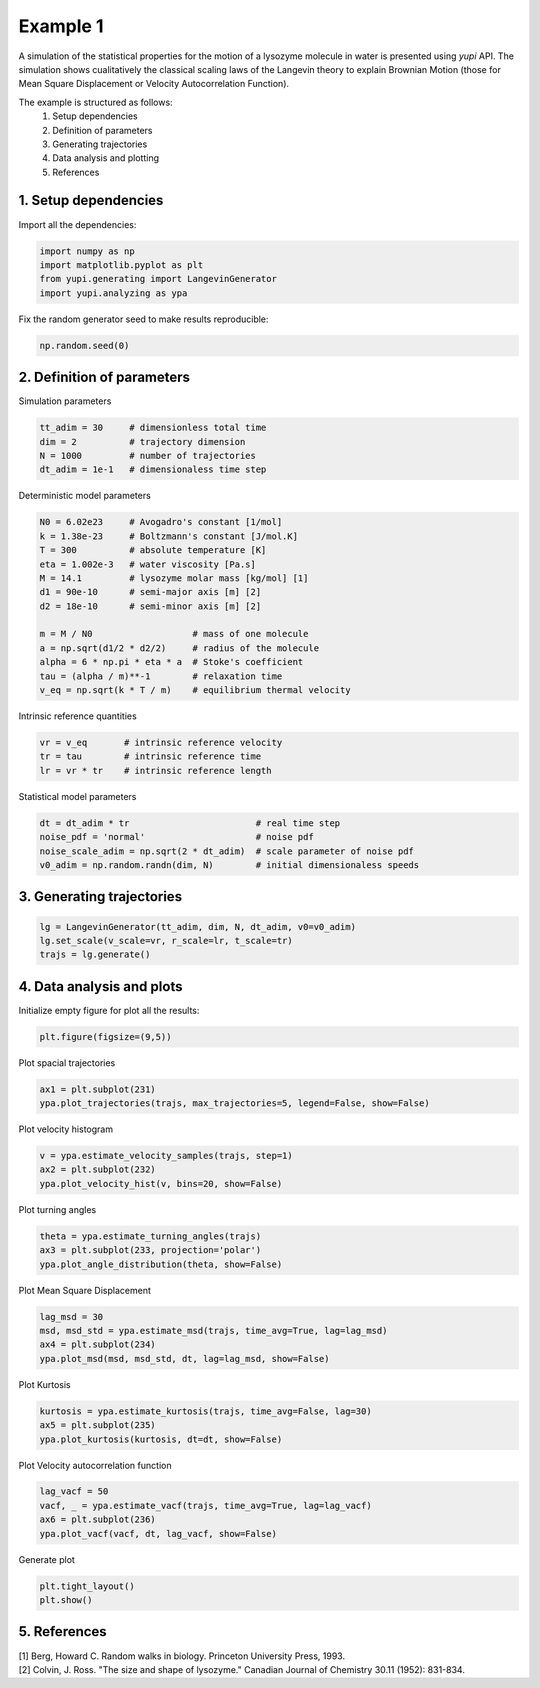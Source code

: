 Example 1
=========

A simulation of the statistical properties for the motion of 
a lysozyme molecule in water is presented using `yupi` API. 
The simulation shows cualitatively the classical scaling laws of 
the Langevin theory to explain Brownian Motion (those for Mean 
Square Displacement or Velocity Autocorrelation Function). 

The example is structured as follows:
 #. Setup dependencies
 #. Definition of parameters
 #. Generating trajectories
 #. Data analysis and plotting
 #. References


1. Setup dependencies
---------------------

Import all the dependencies:

.. code-block:: python

   import numpy as np
   import matplotlib.pyplot as plt
   from yupi.generating import LangevinGenerator
   import yupi.analyzing as ypa

Fix the random generator seed to make results reproducible:

.. code-block:: python

   np.random.seed(0)


2. Definition of parameters
---------------------------

Simulation parameters

.. code-block:: python

   tt_adim = 30     # dimensionless total time
   dim = 2          # trajectory dimension
   N = 1000         # number of trajectories
   dt_adim = 1e-1   # dimensionaless time step

Deterministic model parameters

.. code-block:: python

   N0 = 6.02e23     # Avogadro's constant [1/mol]
   k = 1.38e-23     # Boltzmann's constant [J/mol.K]
   T = 300          # absolute temperature [K]
   eta = 1.002e-3   # water viscosity [Pa.s]
   M = 14.1         # lysozyme molar mass [kg/mol] [1]
   d1 = 90e-10      # semi-major axis [m] [2]
   d2 = 18e-10      # semi-minor axis [m] [2]

   m = M / N0                   # mass of one molecule
   a = np.sqrt(d1/2 * d2/2)     # radius of the molecule
   alpha = 6 * np.pi * eta * a  # Stoke's coefficient
   tau = (alpha / m)**-1        # relaxation time
   v_eq = np.sqrt(k * T / m)    # equilibrium thermal velocity

Intrinsic reference quantities

.. code-block:: python

   vr = v_eq       # intrinsic reference velocity
   tr = tau        # intrinsic reference time
   lr = vr * tr    # intrinsic reference length

Statistical model parameters

.. code-block:: python

   dt = dt_adim * tr                        # real time step
   noise_pdf = 'normal'                     # noise pdf
   noise_scale_adim = np.sqrt(2 * dt_adim)  # scale parameter of noise pdf
   v0_adim = np.random.randn(dim, N)        # initial dimensionaless speeds


3. Generating trajectories
--------------------------

.. code-block:: python

   lg = LangevinGenerator(tt_adim, dim, N, dt_adim, v0=v0_adim)
   lg.set_scale(v_scale=vr, r_scale=lr, t_scale=tr)
   trajs = lg.generate()


4. Data analysis and plots
--------------------------

Initialize empty figure for plot all the results:

.. code-block:: python

   plt.figure(figsize=(9,5))

Plot spacial trajectories

.. code-block:: python

   ax1 = plt.subplot(231)
   ypa.plot_trajectories(trajs, max_trajectories=5, legend=False, show=False)

Plot velocity histogram 

.. code-block:: python

   v = ypa.estimate_velocity_samples(trajs, step=1)
   ax2 = plt.subplot(232)
   ypa.plot_velocity_hist(v, bins=20, show=False)

Plot turning angles 

.. code-block:: python

   theta = ypa.estimate_turning_angles(trajs)
   ax3 = plt.subplot(233, projection='polar')
   ypa.plot_angle_distribution(theta, show=False)

Plot Mean Square Displacement 

.. code-block:: python

   lag_msd = 30
   msd, msd_std = ypa.estimate_msd(trajs, time_avg=True, lag=lag_msd)
   ax4 = plt.subplot(234)
   ypa.plot_msd(msd, msd_std, dt, lag=lag_msd, show=False)

Plot Kurtosis

.. code-block:: python

   kurtosis = ypa.estimate_kurtosis(trajs, time_avg=False, lag=30)
   ax5 = plt.subplot(235)
   ypa.plot_kurtosis(kurtosis, dt=dt, show=False)

Plot Velocity autocorrelation function 

.. code-block:: python

   lag_vacf = 50
   vacf, _ = ypa.estimate_vacf(trajs, time_avg=True, lag=lag_vacf)
   ax6 = plt.subplot(236)
   ypa.plot_vacf(vacf, dt, lag_vacf, show=False)

Generate plot

.. code-block:: python

   plt.tight_layout()
   plt.show()

.. figure:: /images/example1.png
   :alt: Output of example1
   :align: center


5. References
-------------
| [1] Berg, Howard C. Random walks in biology. Princeton University Press, 1993.
| [2] Colvin, J. Ross. "The size and shape of lysozyme." Canadian Journal of Chemistry 30.11 (1952): 831-834.
